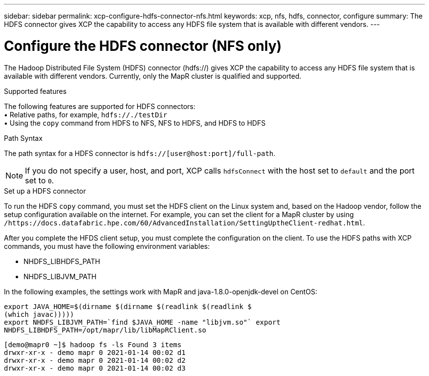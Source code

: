 ---
sidebar: sidebar
permalink: xcp-configure-hdfs-connector-nfs.html
keywords: xcp, nfs, hdfs, connector, configure
summary: The HDFS connector gives XCP the capability to access any HDFS file system that is available with different vendors.
---

= Configure the HDFS connector (NFS only)

:hardbreaks:
:nofooter:
:icons: font
:linkattrs:
:imagesdir: ./media/

[.lead]
The Hadoop Distributed File System (HDFS) connector (hdfs://) gives XCP the capability to access any HDFS file system that is available with different vendors. Currently, only the MapR cluster is qualified and supported.

.Supported features

The following features are supported for HDFS connectors:
• Relative paths, for example, `hdfs://./testDir`
• Using the `copy` command from HDFS to NFS, NFS to HDFS, and HDFS to HDFS

.Path Syntax
The path syntax for a HDFS connector is `hdfs://[user@host:port]/full-path`.

NOTE: If you do not specify a user, host, and port, XCP calls `hdfsConnect` with the host set to `default` and the port set to `0`.

.Set up a HDFS connector
To run the HDFS `copy` command, you must set the HDFS client on the Linux system and, based on the Hadoop vendor, follow the setup configuration available on the internet. For example, you can set the client for a MapR cluster by using `/https://docs.datafabric.hpe.com/60/AdvancedInstallation/SettingUptheClient-redhat.html`.

After you complete the HFDS client setup, you must complete the configuration on the client. To use the HDFS paths with XCP commands, you must have the following environment variables:

* NHDFS_LIBHDFS_PATH
* NHDFS_LIBJVM_PATH

In the following examples, the settings work with MapR and java-1.8.0-openjdk-devel on CentOS:
----
export JAVA_HOME=$(dirname $(dirname $(readlink $(readlink $
(which javac)))))
export NHDFS_LIBJVM_PATH=`find $JAVA_HOME -name "libjvm.so"` export
NHDFS_LIBHDFS_PATH=/opt/mapr/lib/libMapRClient.so
----

----
[demo@mapr0 ~]$ hadoop fs -ls Found 3 items
drwxr-xr-x - demo mapr 0 2021-01-14 00:02 d1
drwxr-xr-x - demo mapr 0 2021-01-14 00:02 d2
drwxr-xr-x - demo mapr 0 2021-01-14 00:02 d3
----

// BURT 1423222 09/13/2021
